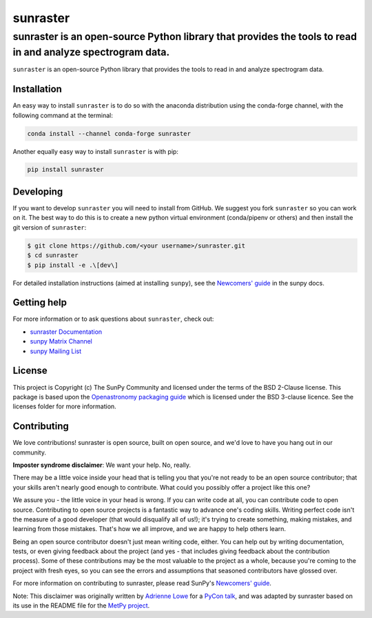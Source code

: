 =========
sunraster
=========

sunraster is an open-source Python library that provides the tools to read in and analyze spectrogram data.
-----------------------------------------------------------------------------------------------------------

|Latest Version| |codecov| |matrix| |DOI| |Powered by NumFOCUS| |Powered by SunPy|

.. |Latest Version| image:: https://img.shields.io/pypi/v/sunraster.svg
   :target: https://pypi.python.org/pypi/sunraster/
.. |matrix| image:: https://img.shields.io/matrix/sunpy:openastronomy.org.svg?colorB=%23FE7900&label=Chat&logo=matrix&server_fqdn=openastronomy.modular.im
   :target: https://openastronomy.element.io/#/room/#sunpy:openastronomy.org
.. |codecov| image:: https://codecov.io/gh/sunpy/sunraster/branch/main/graph/badge.svg
   :target: https://codecov.io/gh/sunpy/sunraster
.. |DOI| image:: https://zenodo.org/badge/2165383.svg
   :target: https://zenodo.org/badge/latestdoi/2165383
.. |Powered by NumFOCUS| image:: https://img.shields.io/badge/powered%20by-NumFOCUS-orange.svg?style=flat&colorA=E1523D&colorB=007D8A
   :target: https://numfocus.org
.. |Powered by SunPy| image:: https://img.shields.io/badge/powered%20by-SunPy-orange.svg?style=flat
   :target: https://www.sunpy.org

``sunraster`` is an open-source Python library that provides the tools to read in and analyze spectrogram data.

Installation
============

An easy way to install ``sunraster`` is to do so with the anaconda distribution using the conda-forge channel, with the following command at the terminal:

.. code-block:: console

    conda install --channel conda-forge sunraster

Another equally easy way to install ``sunraster`` is with pip:

.. code-block:: console

    pip install sunraster

Developing
==========

If you want to develop ``sunraster`` you will need to install from GitHub.
We suggest you fork ``sunraster`` so you can work on it.
The best way to do this is to create a new python virtual environment (conda/pipenv or others) and then install the git version of ``sunraster``:

.. code:: bash

    $ git clone https://github.com/<your username>/sunraster.git
    $ cd sunraster
    $ pip install -e .\[dev\]


For detailed installation instructions (aimed at installing ``sunpy``), see the `Newcomers' guide`_ in the sunpy docs.

Getting help
============

For more information or to ask questions about ``sunraster``, check out:

-  `sunraster Documentation`_
-  `sunpy Matrix Channel`_
-  `sunpy Mailing List`_

.. _sunraster Documentation: https://docs.sunpy.org/projects/sunraster/en/latest/
.. _sunpy Matrix Channel: https://chat.openastronomy.org/#/room/#sunpy:openastronomy.org
.. _sunpy Mailing List: https://groups.google.com/forum/#!forum/sunpy


License
=======

This project is Copyright (c) The SunPy Community and licensed under
the terms of the BSD 2-Clause license. This package is based upon
the `Openastronomy packaging guide <https://github.com/OpenAstronomy/packaging-guide>`_
which is licensed under the BSD 3-clause licence. See the licenses folder for
more information.

Contributing
============

We love contributions! sunraster is open source,
built on open source, and we'd love to have you hang out in our community.

**Imposter syndrome disclaimer**: We want your help. No, really.

There may be a little voice inside your head that is telling you that you're not
ready to be an open source contributor; that your skills aren't nearly good
enough to contribute. What could you possibly offer a project like this one?

We assure you - the little voice in your head is wrong. If you can write code at
all, you can contribute code to open source. Contributing to open source
projects is a fantastic way to advance one's coding skills. Writing perfect code
isn't the measure of a good developer (that would disqualify all of us!); it's
trying to create something, making mistakes, and learning from those
mistakes. That's how we all improve, and we are happy to help others learn.

Being an open source contributor doesn't just mean writing code, either. You can
help out by writing documentation, tests, or even giving feedback about the
project (and yes - that includes giving feedback about the contribution
process). Some of these contributions may be the most valuable to the project as
a whole, because you're coming to the project with fresh eyes, so you can see
the errors and assumptions that seasoned contributors have glossed over.

For more information on contributing to sunraster, please read SunPy's `Newcomers' guide`_.

.. _SunPy mailing list: https://groups.google.com/forum/#!forum/sunpy
.. _Developers Guide: https://docs.sunpy.org/en/latest/dev_guide/index.html
.. _`#sunpy:openastronomy.org`: https://chat.openastronomy.org/#/room/#sunpy:openastronomy.org
.. _issues page: https://github.com/sunpy/sunraster/issues
.. _Newcomers' guide: https://docs.sunpy.org/en/latest/dev_guide/contents/newcomers.html


Note: This disclaimer was originally written by
`Adrienne Lowe <https://github.com/adriennefriend>`_ for a
`PyCon talk <https://www.youtube.com/watch?v=6Uj746j9Heo>`_, and was adapted by
sunraster based on its use in the README file for the
`MetPy project <https://github.com/Unidata/MetPy>`_.
